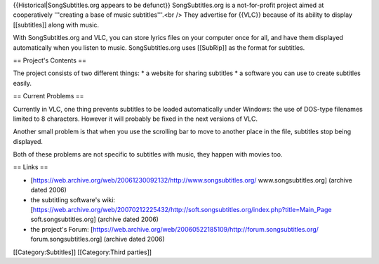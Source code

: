 {{Historical|SongSubtitles.org appears to be defunct}} SongSubtitles.org
is a not-for-profit project aimed at cooperatively '''creating a base of
music subtitles'''.<br /> They advertise for {{VLC}} because of its
ability to display [[subtitles]] along with music.

With SongSubtitles.org and VLC, you can store lyrics files on your
computer once for all, and have them displayed automatically when you
listen to music. SongSubtitles.org uses [[SubRip]] as the format for
subtitles.

== Project's Contents ==

The project consists of two different things: \* a website for sharing
subtitles \* a software you can use to create subtitles easily.

== Current Problems ==

Currently in VLC, one thing prevents subtitles to be loaded
automatically under Windows: the use of DOS-type filenames limited to 8
characters. However it will probably be fixed in the next versions of
VLC.

Another small problem is that when you use the scrolling bar to move to
another place in the file, subtitles stop being displayed.

Both of these problems are not specific to subtitles with music, they
happen with movies too.

== Links ==

-  [https://web.archive.org/web/20061230092132/http://www.songsubtitles.org/
   www.songsubtitles.org] (archive dated 2006)
-  the subtitling software's wiki:
   [https://web.archive.org/web/20070212225432/http://soft.songsubtitles.org/index.php?title=Main_Page
   soft.songsubtitles.org] (archive dated 2006)
-  the project's Forum:
   [https://web.archive.org/web/20060522185109/http://forum.songsubtitles.org/
   forum.songsubtitles.org] (archive dated 2006)

[[Category:Subtitles]] [[Category:Third parties]]
